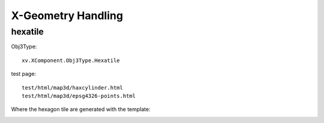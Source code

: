 X-Geometry Handling
===================

hexatile
--------

Obj3Type::

    xv.XComponent.Obj3Type.Hexatile

test page::

    test/html/map3d/haxcylinder.html
    test/html/map3d/epsg4326-points.html

Where the hexagon tile are generated with the template:

.. image:: imgs/006-hexatile.png
    :width: 480px

